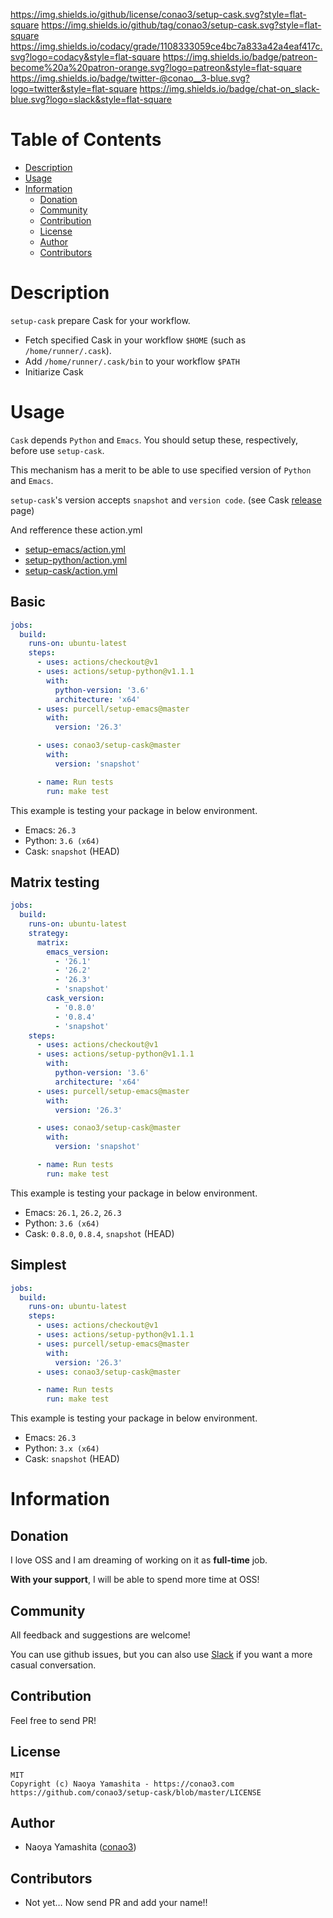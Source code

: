 #+author: conao
#+date: <2019-11-23 Sat>

[[https://github.com/conao3/setup-cask][https://raw.githubusercontent.com/conao3/files/master/blob/headers/png/setup-cask.png]]
[[https://github.com/conao3/setup-cask/blob/master/LICENSE][https://img.shields.io/github/license/conao3/setup-cask.svg?style=flat-square]]
[[https://github.com/conao3/setup-cask/releases][https://img.shields.io/github/tag/conao3/setup-cask.svg?style=flat-square]]
[[https://github.com/conao3/setup-cask/actions][https://github.com/conao3/setup-cask/workflows/Main%20workflow/badge.svg]]
[[https://app.codacy.com/project/conao3/setup-cask/dashboard][https://img.shields.io/codacy/grade/1108333059ce4bc7a833a42a4eaf417c.svg?logo=codacy&style=flat-square]]
[[https://www.patreon.com/conao3][https://img.shields.io/badge/patreon-become%20a%20patron-orange.svg?logo=patreon&style=flat-square]]
[[https://twitter.com/conao_3][https://img.shields.io/badge/twitter-@conao__3-blue.svg?logo=twitter&style=flat-square]]
[[https://join.slack.com/t/conao3-support/shared_invite/enQtNjUzMDMxODcyMjE1LTA4ZGRmOWYwZWE3NmE5NTkyZjk3M2JhYzU2ZmRkMzdiMDdlYTQ0ODMyM2ExOGY0OTkzMzZiMTNmZjJjY2I5NTM][https://img.shields.io/badge/chat-on_slack-blue.svg?logo=slack&style=flat-square]]

* Table of Contents
- [[#description][Description]]
- [[#usage][Usage]]
- [[#information][Information]]
  - [[#donation][Donation]]
  - [[#community][Community]]
  - [[#contribution][Contribution]]
  - [[#license][License]]
  - [[#author][Author]]
  - [[#contributors][Contributors]]

* Description
~setup-cask~ prepare Cask for your workflow.
- Fetch specified Cask in your workflow ~$HOME~ (such as ~/home/runner/.cask~).
- Add ~/home/runner/.cask/bin~ to your workflow ~$PATH~
- Initiarize Cask

* Usage
~Cask~ depends ~Python~ and ~Emacs~.
You should setup these, respectively, before use ~setup-cask~.

This mechanism has a merit to be able to use specified version of ~Python~ and ~Emacs~.

~setup-cask~'s version accepts ~snapshot~ and ~version code~. (see Cask [[https://github.com/cask/cask/releases][release]] page)

And refference these action.yml
- [[https://github.com/purcell/setup-emacs/blob/master/action.yml][setup-emacs/action.yml]]
- [[https://github.com/actions/setup-python/blob/master/action.yml][setup-python/action.yml]]
- [[https://github.com/conao3/setup-cask/blob/master/action.yml][setup-cask/action.yml]]

** Basic
#+begin_src yaml
  jobs:
    build:
      runs-on: ubuntu-latest
      steps:
        - uses: actions/checkout@v1
        - uses: actions/setup-python@v1.1.1
          with:
            python-version: '3.6'
            architecture: 'x64'
        - uses: purcell/setup-emacs@master
          with:
            version: '26.3'

        - uses: conao3/setup-cask@master
          with:
            version: 'snapshot'

        - name: Run tests
          run: make test
#+end_src

This example is testing your package in below environment.
- Emacs: ~26.3~
- Python: ~3.6 (x64)~
- Cask: ~snapshot~ (HEAD)

** Matrix testing
#+begin_src yaml
  jobs:
    build:
      runs-on: ubuntu-latest
      strategy:
        matrix:
          emacs_version:
            - '26.1'
            - '26.2'
            - '26.3'
            - 'snapshot'
          cask_version:
            - '0.8.0'
            - '0.8.4'
            - 'snapshot'
      steps:
        - uses: actions/checkout@v1
        - uses: actions/setup-python@v1.1.1
          with:
            python-version: '3.6'
            architecture: 'x64'
        - uses: purcell/setup-emacs@master
          with:
            version: '26.3'

        - uses: conao3/setup-cask@master
          with:
            version: 'snapshot'

        - name: Run tests
          run: make test
#+end_src

This example is testing your package in below environment.
- Emacs: ~26.1~, ~26.2~, ~26.3~
- Python: ~3.6 (x64)~
- Cask: ~0.8.0~, ~0.8.4~, ~snapshot~ (HEAD)

** Simplest
#+begin_src yaml
  jobs:
    build:
      runs-on: ubuntu-latest
      steps:
        - uses: actions/checkout@v1
        - uses: actions/setup-python@v1.1.1
        - uses: purcell/setup-emacs@master
          with:
            version: '26.3'
        - uses: conao3/setup-cask@master

        - name: Run tests
          run: make test

#+end_src

This example is testing your package in below environment.
- Emacs: ~26.3~
- Python: ~3.x (x64)~
- Cask: ~snapshot~ (HEAD)

* Information
** Donation
I love OSS and I am dreaming of working on it as *full-time* job.

*With your support*, I will be able to spend more time at OSS!

[[https://www.patreon.com/conao3][https://c5.patreon.com/external/logo/become_a_patron_button.png]]

** Community
All feedback and suggestions are welcome!

You can use github issues, but you can also use [[https://join.slack.com/t/conao3-support/shared_invite/enQtNjUzMDMxODcyMjE1LTA4ZGRmOWYwZWE3NmE5NTkyZjk3M2JhYzU2ZmRkMzdiMDdlYTQ0ODMyM2ExOGY0OTkzMzZiMTNmZjJjY2I5NTM][Slack]]
if you want a more casual conversation.

** Contribution
Feel free to send PR!

** License
#+begin_example
  MIT
  Copyright (c) Naoya Yamashita - https://conao3.com
  https://github.com/conao3/setup-cask/blob/master/LICENSE
#+end_example

** Author
- Naoya Yamashita ([[https://github.com/conao3][conao3]])

** Contributors
- Not yet... Now send PR and add your name!!
